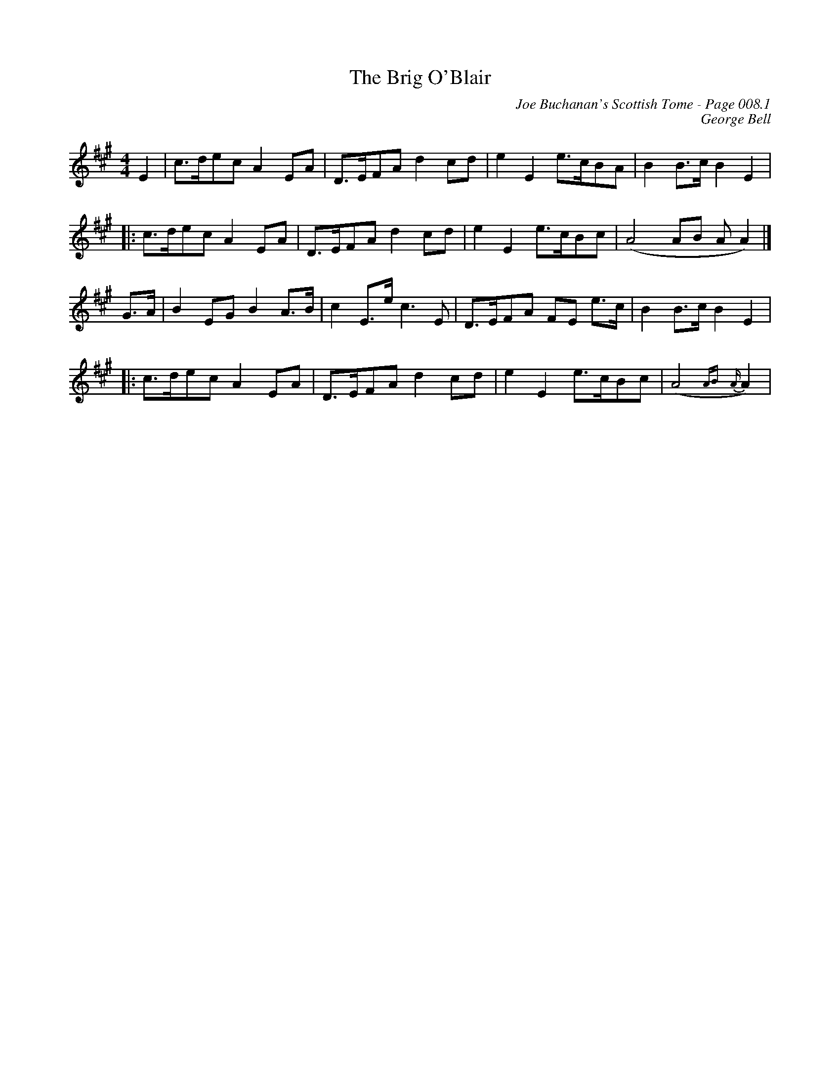 X:310
T:Brig O'Blair, The
C:Joe Buchanan's Scottish Tome - Page 008.1
I:008 1
C:George Bell
R:March
Z:Carl Allison
L:1/8
M:4/4
K:A
E2 |c>dec A2 EA | D>EFA d2 cd | e2 E2 e>cBA | B2 B>c B2 E2 |
|:c>dec A2 EA | D>EFA d2 cd | e2 E2 e>cBc | (A4 AB A A2) |]
G>A | B2 EG B2 A>B | c2 E>e c3 E | D>EFA FE e>c | B2 B>c B2 E2 |
|:c>dec A2 EA  | D>EFA d2 cd | e2 E2 e>cBc | (A4 {AB}{A}A2) |
